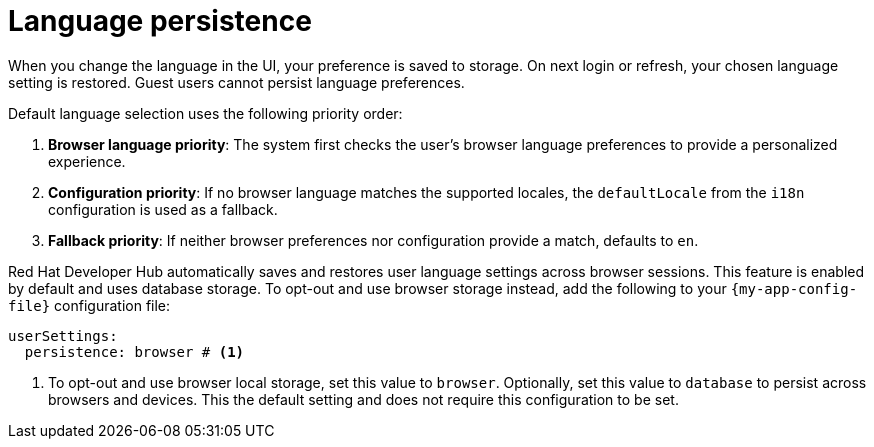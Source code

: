 :_mod-docs-content-type: CONCEPT

[id="con-language-persistence_{context}"]
= Language persistence

When you change the language in the UI, your preference is saved to storage. On next login or refresh, your chosen language setting is restored. Guest users cannot persist language preferences.

Default language selection uses the following priority order:

. *Browser language priority*: The system first checks the user's browser language preferences to provide a personalized experience.

. *Configuration priority*: If no browser language matches the supported locales, the `defaultLocale` from the `i18n` configuration is used as a fallback.

. *Fallback priority*: If neither browser preferences nor configuration provide a match, defaults to `en`.

Red Hat Developer Hub automatically saves and restores user language settings across browser sessions. This feature is enabled by default and uses database storage. To opt-out and use browser storage instead, add the following to your `{my-app-config-file}` configuration file:
[source,yaml,subs="+quotes"]
----
userSettings:
  persistence: browser # <1>
----
<1> To opt-out and use browser local storage, set this value to `browser`. Optionally, set this value to `database` to persist across browsers and devices. This the default setting and does not require this configuration to be set.


